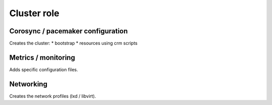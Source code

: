 ************
Cluster role
************

Corosync / pacemaker configuration
##################################

Creates the cluster:
* bootstrap
* resources using crm scripts

Metrics / monitoring
####################

Adds specific configuration files.

Networking
##########

Creates the network profiles (lxd / libvirt).
